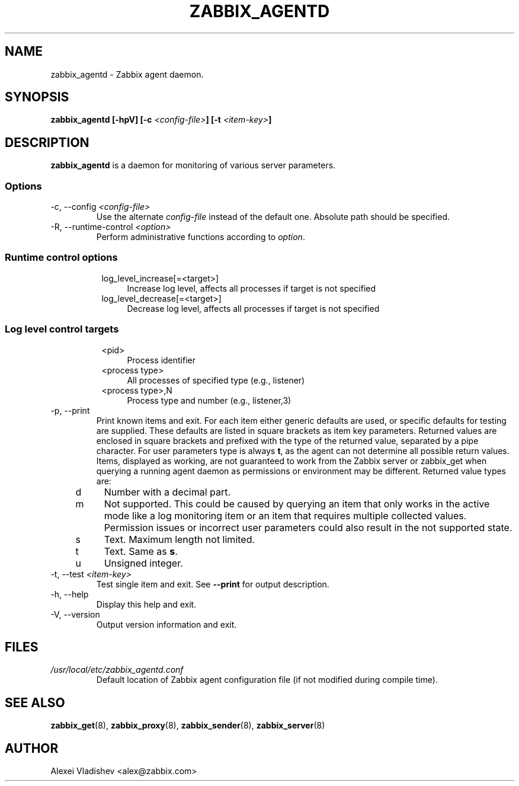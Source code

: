 .TH ZABBIX_AGENTD 8 "10 November 2011"
.SH NAME
zabbix_agentd \- Zabbix agent daemon.
.SH SYNOPSIS
.B zabbix_agentd [-hpV] [-c \fI<config-file>\fB] [-t \fI<item-key>\fB]
.SH DESCRIPTION
.B zabbix_agentd
is a daemon for monitoring of various server parameters.
.SS Options
.IP "-c, --config \fI<config-file>\fR"
Use the alternate \fIconfig-file\fR instead of the default one.
Absolute path should be specified.
.IP "-R, --runtime-control \fI<option>\fR"
Perform administrative functions according to \fIoption\fR.
.SS
.RS 4
Runtime control options
.RS 4
.TP 4
log_level_increase[=<target>]
Increase log level, affects all processes if target is not specified
.RE
.RS 4
.TP 4
log_level_decrease[=<target>]
Decrease log level, affects all processes if target is not specified
.RE
.RE
.SS
.RS 4
Log level control targets
.RS 4
.TP 4
<pid>
Process identifier
.RE
.RS 4
.TP 4
<process type>
All processes of specified type (e.g., listener)
.RE
.RS 4
.TP 4
<process type>,N
Process type and number (e.g., listener,3)
.RE
.RE
.IP "-p, --print"
Print known items and exit. For each item either generic defaults are used, or specific defaults for testing are supplied. These defaults are listed in square brackets as item key parameters.
Returned values are enclosed in square brackets and prefixed with the type of the returned value, separated by a pipe character.
For user parameters type is always \fBt\fR, as the agent can not determine all possible return values.
Items, displayed as working, are not guaranteed to work from the Zabbix server or zabbix_get when querying a running agent daemon as permissions or environment may be different.
Returned value types are:
.RS 4
.TP 4
d
Number with a decimal part.
.RE
.RE
.RS 4
.TP 4
m
Not supported. This could be caused by querying an item that only works in the active mode like a log monitoring item or an item that requires multiple collected values.
Permission issues or incorrect user parameters could also result in the not supported state.
.RE
.RE
.RS 4
.TP 4
s
Text. Maximum length not limited.
.RE
.RE
.RS 4
.TP 4
t
Text. Same as \fBs\fR.
.RE
.RE
.RS 4
.TP 4
u
Unsigned integer.
.RE
.RE
.IP "-t, --test \fI<item-key>\fR"
Test single item and exit. See \fB--print\fR for output description.
.IP "-h, --help"
Display this help and exit.
.IP "-V, --version"
Output version information and exit.
.SH FILES
.TP
.I /usr/local/etc/zabbix_agentd.conf
Default location of Zabbix agent configuration file (if not modified during compile time).
.SH "SEE ALSO"
.BR zabbix_get (8),
.BR zabbix_proxy (8),
.BR zabbix_sender (8),
.BR zabbix_server (8)
.SH AUTHOR
Alexei Vladishev <alex@zabbix.com>
